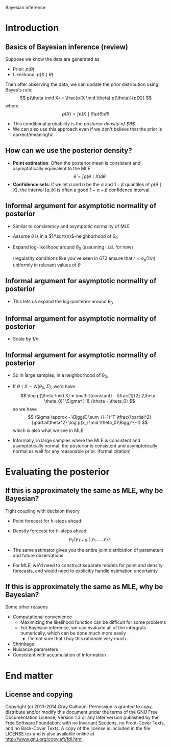 Bayesian inference
#+AUTHOR: Gray Calhoun
#+DATE: November 13th, 2014, version \version

* Introduction
** Basics of Bayesian inference (review)
   Suppose we know the data are generated as
   + Prior: $p(\theta)$
   + Likelihood: $p(X \mid \theta)$

   Then after observing the data, we can update the prior
   distribution using Bayes's rule:
   \[
   p(\theta \mid X) = \frac{p(X \mid \theta) p(\theta)}{p(X)}
   \]
   where
   \[
   p(X) = \int p(X \mid \theta) p(\theta) d\theta
   \]
   + This conditional probability is the /posterior density of
     $\theta$/
   + We can also use this approach even if we don't believe that the
     prior is correct/meaningful
** How can we use the posterior density?
   + *Point estimation*: Often the posterior mean is consistent and asymptotically
     equivalent to the MLE
     \[
     \hat\theta = \int p(\theta \mid X) d\theta
     \]
   + *Confidence sets*: if we let $a$ and $b$ be the $\alpha$ and $1 -
     \beta$ quantiles of $p(\theta \mid X)$, the interval $[a,b]$ is
     often a good $1 - \alpha - \beta$ confidence interval.
** Informal argument for asymptotic normality of posterior
   + Similar to consistency and asymptotic normality of MLE
   + Assume $\theta$ is in a $1/\sqrt{n}$-neighborhood of $\theta_0$
   + Expand log-likelihood around $\theta_0$ (assuming i.i.d. for now)
     \begin{align*}
     \log p(X \mid \theta) &- \log p(X \mid \theta_0) \\
     &= \sum_{i=1}^T (\log p(x_i \mid \theta) - \log p(X \mid \theta_0))\\
     &= \sum_{i=1}^T \tfrac{\partial}{\partial\theta} \log p(x_i \mid \theta_0) (\theta - \theta_0) \\
     &\quad + \tfrac{1}{2} (\theta - \theta_0)' \Big(\sum_{i=1}^T \tfrac{\partial^2}{\partial\theta^2} \log p(x_i \mid \theta_0)\Big) (\theta - \theta_0) + r
     \end{align*}
     (regularity conditions like you've seen in 672 ensure that $r = o_p(1/n)$ uniformly in relevant values of $\theta$
** Informal argument for asymptotic normality of posterior
   + This lets us expand the log-posterior around $\theta_0$
     \begin{align*}
     \log p(\theta \mid X) &- \log p(\theta_0 \mid X) \\
     &= \log p(X \mid \theta) - \log p(X \mid \theta_0) - \log p(\theta) + \log p(\theta_0) \\
     &= \sum_{i=1}^T \tfrac{\partial}{\partial\theta} \log p(x_i \mid \theta_0) (\theta - \theta_0) \\
     &\quad + \tfrac{1}{2} (\theta - \theta_0)' \Big(\sum_{i=1}^T \tfrac{\partial^2}{\partial\theta^2} \log p(x_i \mid \theta_0)\Big) (\theta - \theta_0) \\
     &\quad - \log p(\theta) + \log p(\theta_0) + r
     \end{align*}
** Informal argument for asymptotic normality of posterior
   + Scale by $1/n$:
     \begin{align*}
     \tfrac{1}{n} (\log p(\theta \mid X) &- \log p(\theta_0 \mid X)) \\
     &= \tfrac{1}{n} \sum_{i=1}^T \tfrac{\partial}{\partial\theta} \log p(x_i \mid \theta_0) (\theta - \theta_0) \\
     &\quad + (\theta - \theta_0)' \Big(\tfrac{1}{n} \sum_{i=1}^T \tfrac{\partial^2}{\partial\theta^2} \log p(x_i \mid \theta_0)\Big) (\theta - \theta_0) \\
     &\quad - \tfrac{1}{n} (\log p(\theta) - \log p(\theta_0) - r) \\
     & \to^p \tfrac{1}{2} (\theta - \theta_0)' \Big(\plim \tfrac{1}{n} \sum_{i=1}^T \tfrac{\partial^2}{\partial\theta^2} \log p(x_i \mid \theta_0)\Big) (\theta - \theta_0)
     \end{align*}
** Informal argument for asymptotic normality of posterior
   + So in large samples, in a neighborhood of $\theta_0$,
     \begin{multline*}
     \log p(\theta \mid X) \approx \log p(\theta_0 \mid X)) + \\ \tfrac{1}{2} (\theta - \theta_0)' \Big(E \sum_{i=1}^T \tfrac{\partial^2}{\partial\theta^2} \log p(x_i \mid \theta_0)\Big) (\theta - \theta_0)
     \end{multline*}
   + If $\theta \mid X \sim N(\theta_0, \Sigma)$, we'd have
     \[
     \log p(\theta \mid X) = \mathit{constant} - \tfrac{1}{2} (\theta - \theta_0)' \Sigma^{-1} (\theta - \theta_0)
     \]
     so we have
     \[
     \Sigma \approx  - \Bigg(E \sum_{i=1}^T \tfrac{\partial^2}{\partial\theta^2} \log p(x_i \mid \theta_0)\Bigg)^{-1}
     \]
     which is also what we see in MLE
   + Informally, in large samples where the MLE is consistent and
     asymptotically normal, the posterior is consistent and
     asymptotically normal as well for any reasonable prior. (formal citation)
* Evaluating the posterior
**  If this is approximately the same as MLE, why be Bayesian?
   Tight coupling with decision theory
     + Point forecast for $h$-steps ahead:
       \begin{align*}
       \hat y_{T+h} &= \E( y_{T + h} \mid y_1,\dots,y_T) \\
       &= \int \E(y_{T+h} \mid \theta, y_1,\dots,y_{T+h-1}) p(y_{T+h-1} \mid \theta, y_1,\dots,y_{T+h-2}) \dots \\
       &\quad \dots p(y_{T+1} \mid y_1,\dots,y_T, \theta) p(\theta \mid y_1,\dots,y_T) d\theta dy_{T+1} \dots dy_{T+h-1}
       \end{align*}
     + Density forecast for $h$-steps ahead:
       \[
       p_y(y_{T+h} \mid y_1,\dots,y_T)
       \]
     + The same estimator gives you the entire joint distribution of parameters and future observations
     + For MLE, we'd need to construct separate models for point and density forecasts, and would need to explicitly handle estimation uncertainty
** If this is approximately the same as MLE, why be Bayesian?
   Some other reasons
   + Computational convenience
     + Maximizing the likelihood function can be difficult for some problems
     + For Bayesian inference, we can evaluate all of the intergrals
       numerically, which can be done much more easily
       + I'm not sure that I buy this rationale very much...
   + Shrinkage
   + Nuisance parameters
   + Consistent with accumulation of information
* End matter
** License and copying
   Copyright (c) 2013-2014 Gray Calhoun. Permission is granted to copy,
   distribute and/or modify this document under the terms of the GNU
   Free Documentation License, Version 1.3 or any later version
   published by the Free Software Foundation; with no Invariant
   Sections, no Front-Cover Texts, and no Back-Cover Texts. A copy of
   the license is included in the file LICENSE.tex and is also
   available online at [[http://www.gnu.org/copyleft/fdl.html]].
** COMMENT slide setup
#+BEAMER_FRAME_LEVEL: 2
#+OPTIONS: toc:nil
#+LaTeX_CLASS: beamer
#+LaTeX_CLASS_OPTIONS: [presentation,fleqn,t,serif,10pt]
#+STARTUP: beamer
#+LaTeX_HEADER: \usepackage{url,microtype,tikz}
#+LaTeX_HEADER: \urlstyle{same}
#+LaTeX_HEADER: \frenchspacing
#+LaTeX_HEADER: \usepackage{xcolor}
#+LaTeX_HEADER: \usepackage[osf]{sourcecodepro}
#+LaTeX_HEADER: \usepackage[charter]{mathdesign}
#+LaTeX_HEADER: \usecolortheme{dove}
#+LaTeX_HEADER: \usemintedstyle{pastie}
#+LaTeX_HEADER: \DisableLigatures{family = tt*}
#+LaTeX_HEADER: \setbeamertemplate{navigation symbols}{}
#+LaTeX_HEADER: \setbeamertemplate{items}[circle]
#+LaTeX_HEADER: \setbeamerfont{sec title}{parent=title}
#+LaTeX_HEADER: \setbeamercolor{sec title}{parent=titlelike}
#+LaTeX_HEADER: \setbeamerfont{frametitle}{size=\normalsize}
#+LaTeX_HEADER: \setbeamertemplate{frametitle}{\vspace{\baselineskip}\underline{\insertframetitle\vphantom{g}}}
#+LaTeX_HEADER: \setbeamertemplate{itemize/enumerate body begin}{\setlength{\leftmargini}{0pt}}
#+LaTeX_HEADER: \setbeamertemplate{enumerate item}{\insertenumlabel.}
#+LaTeX_HEADER: \setbeamertemplate{enumerate subitem}{\insertenumlabel.\insertsubenumlabel.}
#+LaTeX_HEADER: \setbeamertemplate{enumerate subsubitem}{\insertenumlabel.\insertsubenumlabel.\insertsubsubenumlabel.}
#+LaTeX_HEADER: \setbeamertemplate{enumerate mini template}{\insertenumlabel}
#+LaTeX_HEADER: \input{../VERSION.tex}
#+LaTeX_HEADER: \input{../tex/macros.tex}

#+MACRO: s \vspace{\baselineskip}
